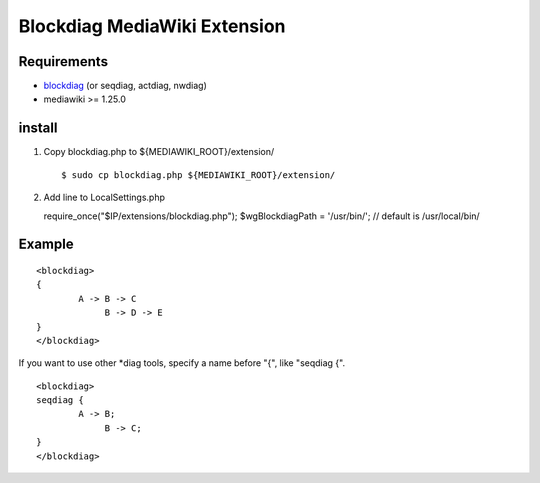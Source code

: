 =============================
Blockdiag MediaWiki Extension
=============================

Requirements
============

- blockdiag_ (or seqdiag, actdiag, nwdiag)
- mediawiki >= 1.25.0

.. _blockdiag: http://blockdiag.com/en/

install
=======

1. Copy blockdiag.php to ${MEDIAWIKI_ROOT}/extension/ ::

   $ sudo cp blockdiag.php ${MEDIAWIKI_ROOT}/extension/

2. Add line to LocalSettings.php ::

   require_once("$IP/extensions/blockdiag.php");
   $wgBlockdiagPath = '/usr/bin/';      // default is /usr/local/bin/


Example
=======

::

        <blockdiag>
        {
                A -> B -> C
                     B -> D -> E
        }
        </blockdiag>

If you want to use other *diag tools, specify a name before "{", like "seqdiag {".

::

       <blockdiag>
       seqdiag {
               A -> B;
                    B -> C;
       }
       </blockdiag>
